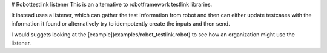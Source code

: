 # Robottestlink listener
This is an alternative to robotframework testlink libraries.

It instead uses a listener, which can gather the test information from
robot and then can either update testcases with the information it
found or alternatively try to idempotently create the inputs and
then send.

I would suggets looking at the [example](examples/robot_testlink.robot) to
see how an organization might use the listener.


